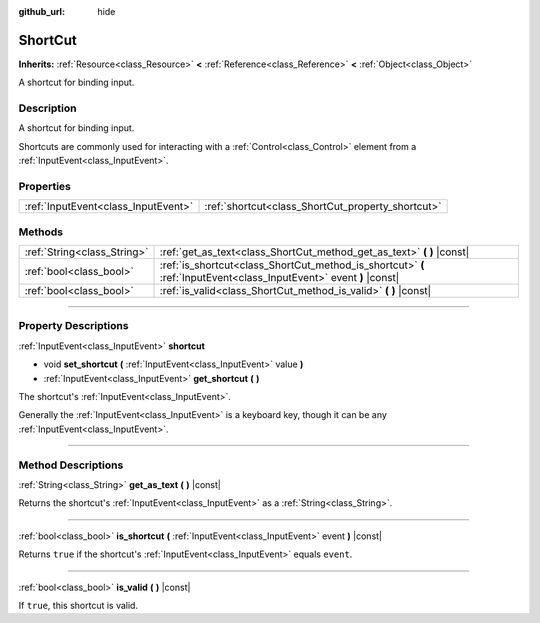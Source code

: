 :github_url: hide

.. DO NOT EDIT THIS FILE!!!
.. Generated automatically from Godot engine sources.
.. Generator: https://github.com/godotengine/godot/tree/3.5/doc/tools/make_rst.py.
.. XML source: https://github.com/godotengine/godot/tree/3.5/doc/classes/ShortCut.xml.

.. _class_ShortCut:

ShortCut
========

**Inherits:** :ref:`Resource<class_Resource>` **<** :ref:`Reference<class_Reference>` **<** :ref:`Object<class_Object>`

A shortcut for binding input.

.. rst-class:: classref-introduction-group

Description
-----------

A shortcut for binding input.

Shortcuts are commonly used for interacting with a :ref:`Control<class_Control>` element from a :ref:`InputEvent<class_InputEvent>`.

.. rst-class:: classref-reftable-group

Properties
----------

.. table::
   :widths: auto

   +-------------------------------------+---------------------------------------------------+
   | :ref:`InputEvent<class_InputEvent>` | :ref:`shortcut<class_ShortCut_property_shortcut>` |
   +-------------------------------------+---------------------------------------------------+

.. rst-class:: classref-reftable-group

Methods
-------

.. table::
   :widths: auto

   +-----------------------------+---------------------------------------------------------------------------------------------------------------------+
   | :ref:`String<class_String>` | :ref:`get_as_text<class_ShortCut_method_get_as_text>` **(** **)** |const|                                           |
   +-----------------------------+---------------------------------------------------------------------------------------------------------------------+
   | :ref:`bool<class_bool>`     | :ref:`is_shortcut<class_ShortCut_method_is_shortcut>` **(** :ref:`InputEvent<class_InputEvent>` event **)** |const| |
   +-----------------------------+---------------------------------------------------------------------------------------------------------------------+
   | :ref:`bool<class_bool>`     | :ref:`is_valid<class_ShortCut_method_is_valid>` **(** **)** |const|                                                 |
   +-----------------------------+---------------------------------------------------------------------------------------------------------------------+

.. rst-class:: classref-section-separator

----

.. rst-class:: classref-descriptions-group

Property Descriptions
---------------------

.. _class_ShortCut_property_shortcut:

.. rst-class:: classref-property

:ref:`InputEvent<class_InputEvent>` **shortcut**

.. rst-class:: classref-property-setget

- void **set_shortcut** **(** :ref:`InputEvent<class_InputEvent>` value **)**
- :ref:`InputEvent<class_InputEvent>` **get_shortcut** **(** **)**

The shortcut's :ref:`InputEvent<class_InputEvent>`.

Generally the :ref:`InputEvent<class_InputEvent>` is a keyboard key, though it can be any :ref:`InputEvent<class_InputEvent>`.

.. rst-class:: classref-section-separator

----

.. rst-class:: classref-descriptions-group

Method Descriptions
-------------------

.. _class_ShortCut_method_get_as_text:

.. rst-class:: classref-method

:ref:`String<class_String>` **get_as_text** **(** **)** |const|

Returns the shortcut's :ref:`InputEvent<class_InputEvent>` as a :ref:`String<class_String>`.

.. rst-class:: classref-item-separator

----

.. _class_ShortCut_method_is_shortcut:

.. rst-class:: classref-method

:ref:`bool<class_bool>` **is_shortcut** **(** :ref:`InputEvent<class_InputEvent>` event **)** |const|

Returns ``true`` if the shortcut's :ref:`InputEvent<class_InputEvent>` equals ``event``.

.. rst-class:: classref-item-separator

----

.. _class_ShortCut_method_is_valid:

.. rst-class:: classref-method

:ref:`bool<class_bool>` **is_valid** **(** **)** |const|

If ``true``, this shortcut is valid.

.. |virtual| replace:: :abbr:`virtual (This method should typically be overridden by the user to have any effect.)`
.. |const| replace:: :abbr:`const (This method has no side effects. It doesn't modify any of the instance's member variables.)`
.. |vararg| replace:: :abbr:`vararg (This method accepts any number of arguments after the ones described here.)`
.. |static| replace:: :abbr:`static (This method doesn't need an instance to be called, so it can be called directly using the class name.)`

